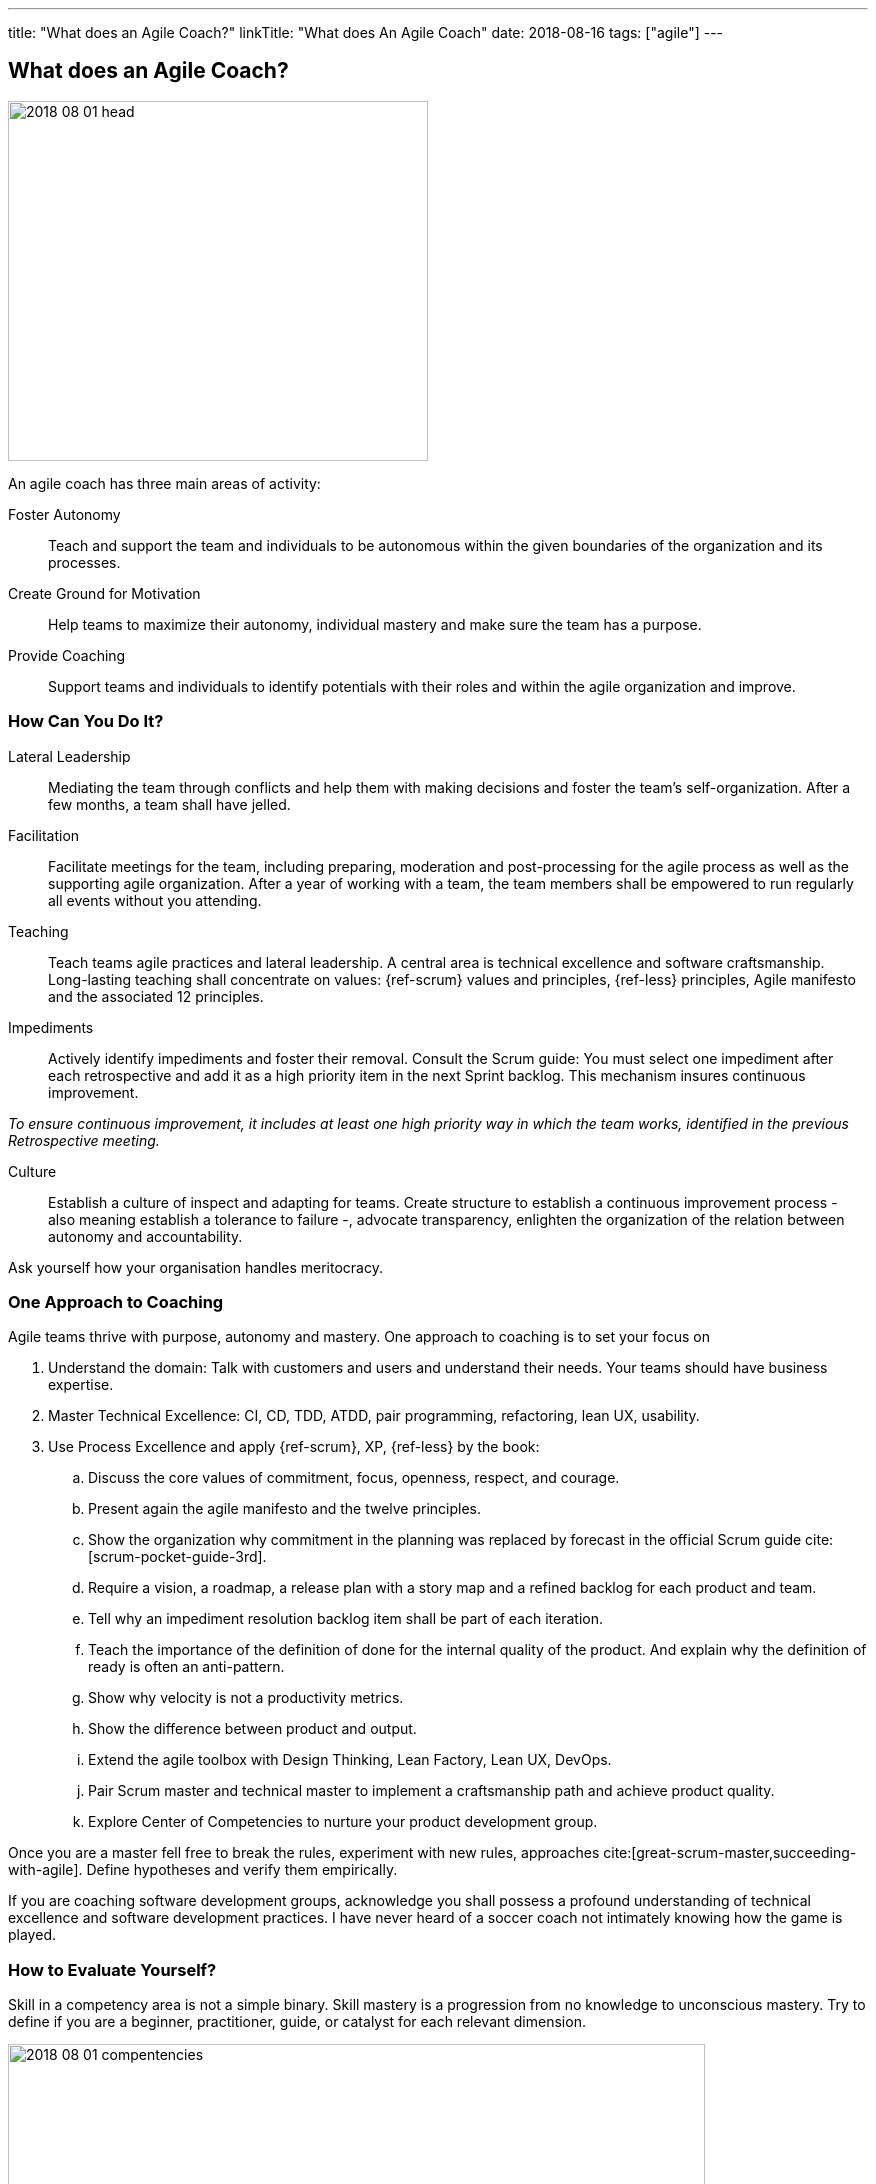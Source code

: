 ---
title: "What does an Agile Coach?"
linkTitle: "What does An Agile Coach"
date: 2018-08-16
tags: ["agile"]
---

== What does an Agile Coach?
:author: Marcel Baumann
:email: <marcel.baumann@tangly.net>
:homepage: https://www.tangly.net/
:company: https://www.tangly.net/[tangly llc]

image::2018-08-01-head.jpg[width=420,height=360,role=left]

An agile coach has three main areas of activity:

Foster Autonomy::
Teach and support the team and individuals to be autonomous within the given boundaries of the organization and its processes.
Create Ground for Motivation::
Help teams to maximize their autonomy, individual mastery and make sure the team has a purpose.
Provide Coaching::
Support teams and individuals to identify potentials with their roles and within the agile organization and improve.

=== How Can You Do It?

Lateral Leadership::
Mediating the team through conflicts and help them with making decisions and foster the team's self-organization.
After a few months, a team shall have jelled.
Facilitation::
Facilitate meetings for the team, including preparing, moderation and post-processing for the agile process as well as the supporting agile organization.
After a year of working with a team, the team members shall be empowered to run regularly all events without you attending.
Teaching::
Teach teams agile practices and lateral leadership.
A central area is technical excellence and software craftsmanship.
Long-lasting teaching shall concentrate on values: {ref-scrum} values and principles, {ref-less} principles, Agile manifesto and the associated 12 principles.
Impediments::
Actively identify impediments and foster their removal.
Consult the Scrum guide: You must select one impediment after each retrospective and add it as a high priority item in the next Sprint backlog.
This mechanism insures continuous improvement.

[.text-center]
_To ensure continuous improvement, it includes at least one high priority way in which the team works, identified in the previous Retrospective meeting._

Culture::
Establish a culture of inspect and adapting for teams.
Create structure to establish a continuous improvement process - also meaning establish a tolerance to failure -, advocate transparency, enlighten the organization of the relation between autonomy and accountability.

Ask yourself how your organisation handles meritocracy.

=== One Approach to Coaching

Agile teams thrive with purpose, autonomy and mastery.
One approach to coaching is to set your focus on

. Understand the domain: Talk with customers and users and understand their needs.
Your teams should have business expertise.
. Master Technical Excellence: CI, CD, TDD, ATDD, pair programming, refactoring, lean UX, usability.
. Use Process Excellence and apply {ref-scrum}, XP, {ref-less} by the book:
.. Discuss the core values of commitment, focus, openness, respect, and courage.
.. Present again the agile manifesto and the twelve principles.
.. Show the organization why commitment in the planning was replaced by forecast in the official Scrum guide cite:[scrum-pocket-guide-3rd].
.. Require a vision, a roadmap, a release plan with a story map and a refined backlog for each product and team.
.. Tell why an impediment resolution backlog item shall be part of each iteration.
.. Teach the importance of the definition of done for the internal quality of the product.
And explain why the definition of ready is often an anti-pattern.
.. Show why velocity is not a productivity metrics.
.. Show the difference between product and output.
.. Extend the agile toolbox with Design Thinking, Lean Factory, Lean UX, DevOps.
.. Pair Scrum master and technical master to implement a craftsmanship path and achieve product quality.
.. Explore Center of Competencies to nurture your product development group.

Once you are a master fell free to break the rules, experiment with new rules, approaches cite:[great-scrum-master,succeeding-with-agile].
Define hypotheses and verify them empirically.

If you are coaching software development groups, acknowledge you shall possess a profound understanding of technical excellence and software development practices.
I have never heard of a soccer coach not intimately knowing how the game is played.

=== How to Evaluate Yourself?

Skill in a competency area is not a simple binary.
Skill mastery is a progression from no knowledge to unconscious mastery.
Try to define if you are a beginner, practitioner, guide, or catalyst for each relevant dimension.

image::2018-08-01-compentencies.webp[width=90%,height=360,role=text-center]

[horizontal]
Self Mastery::
At the heart of great agile coaching is the need to invest in yourself through learning and reflection and take care of your well-being.
Self-mastery starts with a focus on yourself, having the emotional, social, and relationship intelligence to choose how you show up in any given context.
Agile/Lean Practitioner::
an agile/lean practitioner has a deep and tacit understanding of the principles behind agile and lean and has experience in working with frameworks and practices of agile and lean.
Serving::
serving is about being concerned with the needs of the team or business over your own agenda.
They do this from the stance of servant leadership which focuses primarily on the growth and well-being of the team or business and the communities to which they belong.
Coaching::
coaching is partnering with a person, team, or organization (client) in a creative process to help the client to reach their goals by unlocking their own potential and understanding.
A coach is able to accept the client as a whole and capable, and serve their agenda ethically.
Facilitating::
facilitating increases the effectiveness of a group of people to align in a collaborative way, to interpret their context, and mutually identify the most valuable outcomes desired.
A facilitator has the skills to create a neutral environment of openness, safety, and innovation in a group setting.
Guide to Learning::
guide learning is about effectively growing an individual, a group, or a team’s skills and enabling them to be competent and resourceful.
With this competency, you choose the most effective learning method to help the learners achieve their learning objectives and inspire future learning.
Advising::
advising is the ability to bring your experience, insights, and observations to guide the client towards a shared understanding of the value that can help them to achieve sustainable success, even after you have moved on.
As a trusted adviser, you are invested in the success of the client, creating a long-term and sustaining relationship with the client.
Leading::
leading is about being the change you want to see to make the world a better place.
As a leader, you are capable of catalyzing growth and inspiring others to realize the shared vision.
Transforming::
transforming is guiding sustainable change that will allow the individual teams and the organization to be more effective and learn how to change for themselves through leading, facilitation, coaching, facilitating learning, and advising.

=== References

bibliography::[]

- https://blog.crisp.se/2021/06/30/mikaelbrodd/why-professional-coaching-matters-to-an-agile-coach[Why Professional Coaching Matters to an Agile Coach].
Mikael Brodd.
Crisp. 2021

